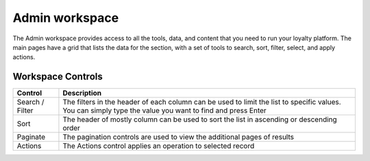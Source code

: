 .. index::
   single: admin_workspace

Admin workspace
===============

The Admin workspace provides access to all the tools, data, and content that you need to run your loyalty platform. The main pages have a grid that lists the data for the section, with a set of tools to search, sort, filter, select, and apply actions.

.. image:: /userguide/_images/workspace.png
   :alt:   Admin workspace

   
Workspace Controls
''''''''''''''''''

+-----------------+--------------------------------------------------------------------------------------------+
| Control         | Description                                                                                |
+=================+============================================================================================+
| Search / Filter | The filters in the header of each column can be used to limit the list to specific values. |  
|                 | You can simply type the value you want to find and press Enter                             |
+-----------------+--------------------------------------------------------------------------------------------+
| Sort            | The header of mostly column can be used to sort the list in ascending or descending order  |
+-----------------+--------------------------------------------------------------------------------------------+
| Paginate        | The pagination controls are used to view the additional pages of results                   |
+-----------------+--------------------------------------------------------------------------------------------+
| Actions         | The Actions control applies an operation to selected record                                |
+-----------------+--------------------------------------------------------------------------------------------+

